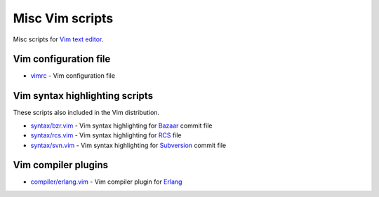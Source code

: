 Misc Vim scripts
================

Misc scripts for `Vim text editor <http://www.vim.org>`_.

Vim configuration file
----------------------

- `vimrc <https://github.com/hdima/vim-scripts/blob/master/vimrc>`_ - Vim
  configuration file

Vim syntax highlighting scripts
-------------------------------

These scripts also included in the Vim distribution.

- `syntax/bzr.vim <https://github.com/hdima/vim-scripts/blob/master/syntax/bzr.vim>`_
  - Vim syntax highlighting for `Bazaar <http://bazaar.canonical.com>`_
  commit file
- `syntax/rcs.vim <https://github.com/hdima/vim-scripts/blob/master/syntax/rcs.vim>`_
  - Vim syntax highlighting for
  `RCS <http://en.wikipedia.org/wiki/Revision_Control_System>`_ file
- `syntax/svn.vim <https://github.com/hdima/vim-scripts/blob/master/syntax/svn.vim>`_
  - Vim syntax highlighting for `Subversion <http://subversion.apache.org/>`_
  commit file

Vim compiler plugins
--------------------

- `compiler/erlang.vim <https://github.com/hdima/vim-scripts/blob/master/compiler/erlang.vim>`_
  - Vim compiler plugin for `Erlang <http://erlang.org>`_
